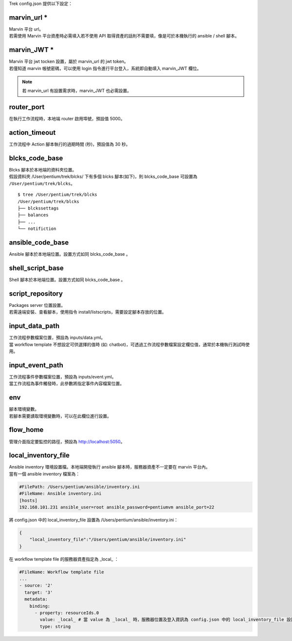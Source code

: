 
.. role:: red

Trek config.json 提供以下設定：

marvin_url :red:`*` 
^^^^^^^^^^^^^^^^^^^^^^^^^^^^^^^^^^^^^^^^^^
| Marvin 平台 url。
| 若需使用 Marvin 平台資產時必需填入若不使用 API 取得資產的話則不需要填，像是可於本機執行的 ansible / shell 腳本。

marvin_JWT :red:`*` 
^^^^^^^^^^^^^^^^^^^^^^^^^^^^^^^^^^^^^^^^^^
| Marvin 平台 jwt tocken 設置，屬於 marvin_url 的 jwt token。
| 若僅知道 marvin 帳號密碼，可以使用 login 指令進行平台登入，系統即自動填入 marvin_JWT 欄位。

.. note:: 若 marvin_url 有設置需求時，marvin_JWT 也必需設置。

router_port
^^^^^^^^^^^^^^^^^^^^^^^^^^^^^^^^^^^^^^^^^^
| 在執行工作流程時，本地端 router 啟用埠號，預設值 5000。

action_timeout
^^^^^^^^^^^^^^^^^^^^^^^^^^^^^^^^^^^^^^^^^^
| 工作流程中 Action 腳本執行的過期時間 (秒)，預設值為 30 秒。

blcks_code_base
^^^^^^^^^^^^^^^^^^^^^^^^^^^^^^^^^^^^^^^^^^
| Blcks 腳本於本地端的資料夾位置。
| 假設資料夾 /User/pentium/trek/blcks/ 下有多個 blcks 腳本(如下)，則 blcks_code_base 可設置為 ``/User/pentium/trek/blcks``。

::

    $ tree /User/pentium/trek/blcks
    /User/pentium/trek/blcks
    ├── blckssettags
    ├── balances
    ├── ...
    └── notifiction

ansible_code_base
^^^^^^^^^^^^^^^^^^^^^^^^^^^^^^^^^^^^^^^^^^
| Ansible 腳本於本地端位置。設置方式如同 blcks_code_base 。

shell_script_base
^^^^^^^^^^^^^^^^^^^^^^^^^^^^^^^^^^^^^^^^^^
| Shell 腳本於本地端位置。設置方式如同 blcks_code_base 。

script_repository
^^^^^^^^^^^^^^^^^^^^^^^^^^^^^^^^^^^^^^^^^^
| Packages server 位置設置。
| 若需遠端安裝、查看腳本，使用指令 install/listscripts，需要設定腳本存放的位置。

input_data_path
^^^^^^^^^^^^^^^^^^^^^^^^^^^^^^^^^^^^^^^^^^
| 工作流程參數檔案位置，預設為 inputs/data.yml。
| 當 workflow template 不想設定可供選擇的值時 (如: chatbot)，可透過工作流程參數檔案設定欄位值，通常於本機執行測試時使用。

input_event_path
^^^^^^^^^^^^^^^^^^^^^^^^^^^^^^^^^^^^^^^^^^
| 工作流程事件參數檔案位置，預設為 inputs/event.yml。
| 當工作流程為事件觸發時，此參數將指定事件內容檔案位置。

env
^^^^^^^^^^^^^^^^^^^^^^^^^^^^^^^^^^^^^^^^^^
| 腳本環境變數。
| 若腳本需要謮取環境變數時，可以在此欄位進行設置。

flow_home
^^^^^^^^^^^^^^^^^^^^^^^^^^^^^^^^^^^^^^^^^^
| 管理介面指定要監控的路徑，預設為 http://localhost:5050。

local_inventory_file
^^^^^^^^^^^^^^^^^^^^^^^^^^^^^^^^^^^^^^^^^^
| Ansible inventory 環境設置檔。本地端開發執行 ansible 腳本時，服務器資產不一定要在 marvin 平台內。
| 當有一個 ansible inventory 檔案為：

.. code-block:: ini

   #FilePath: /Users/pentium/ansible/inventory.ini
   #FileName: Ansible inventory.ini 
   [hosts]
   192.168.101.231 ansible_user=root ansible_password=pentiumvm ansible_port=22

| 將 config.json 中的 local_inventory_file 設置為 /Users/pentium/ansible/inventory.ini：

.. code-block:: json

   {
       "local_inventory_file":"/Users/pentium/ansible/inventory.ini"
   }

| 在 workflow template file 的服務器資產指定為 _local_ ：

.. code-block:: yaml

   #FileName: Workflow template file
   ...
   - source: '2'
     target: '3'
     metadata:
       binding:
         - property: resourceIds.0
           value: _local_ # 當 value 為 _local_ 時，服務器位置及登入資訊為 config.json 中的 local_inventory_file 設置
           type: string

   